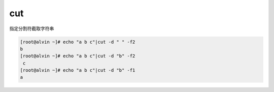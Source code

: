 cut
###
指定分割符截取字符串

.. code-block:: bash


    [root@alvin ~]# echo "a b c"|cut -d " " -f2
    b
    [root@alvin ~]# echo "a b c"|cut -d "b" -f2
     c
    [root@alvin ~]# echo "a b c"|cut -d "b" -f1
    a